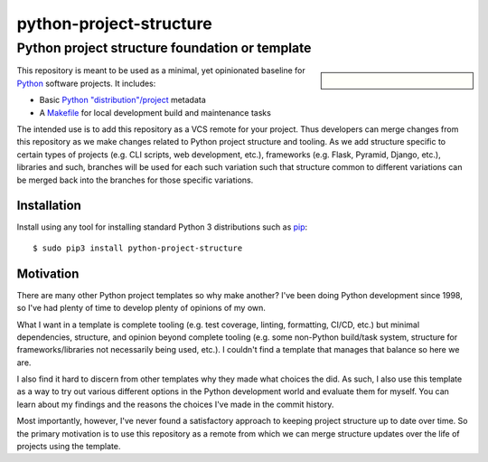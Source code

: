 ==============================================================================
python-project-structure
==============================================================================
Python project structure foundation or template
------------------------------------------------------------------------------

.. sidebar::

   .. figure:: https://img.shields.io/pypi/v/python-project-structure.svg?logo=pypi&label=PyPI&logoColor=gold
      :alt: PyPI latest release version
      :target: https://pypi.org/project/python-project-structure/
   .. figure:: https://img.shields.io/pypi/dm/python-project-structure.svg?color=blue&label=Downloads&logo=pypi&logoColor=gold
      :alt: PyPI downloads per month
      :target: https://pypi.org/project/python-project-structure/
   .. figure:: https://img.shields.io/pypi/pyversions/python-project-structure.svg?logo=python&label=Python&logoColor=gold
      :alt: PyPI Python versions
      :target: https://pypi.org/project/python-project-structure/
   .. figure:: https://img.shields.io/badge/code%20style-black-000000.svg
      :alt: Python code style
      :target: https://github.com/psf/black


This repository is meant to be used as a minimal, yet opinionated baseline for `Python`_
software projects.  It includes:

- Basic `Python "distribution"/project`_ metadata
- A `Makefile`_ for local development build and maintenance tasks

The intended use is to add this repository as a VCS remote for your project.  Thus
developers can merge changes from this repository as we make changes related to Python
project structure and tooling.  As we add structure specific to certain types of
projects (e.g. CLI scripts, web development, etc.), frameworks (e.g. Flask, Pyramid,
Django, etc.), libraries and such, branches will be used for each such variation such
that structure common to different variations can be merged back into the branches for
those specific variations.


Installation
============

Install using any tool for installing standard Python 3 distributions such as `pip`_::

  $ sudo pip3 install python-project-structure


Motivation
==========

There are many other Python project templates so why make another? I've been doing
Python development since 1998, so I've had plenty of time to develop plenty of opinions
of my own.

What I want in a template is complete tooling (e.g. test coverage, linting, formatting,
CI/CD, etc.) but minimal dependencies, structure, and opinion beyond complete tooling
(e.g. some non-Python build/task system, structure for frameworks/libraries not
necessarily being used, etc.).  I couldn't find a template that manages that balance so
here we are.

I also find it hard to discern from other templates why they made what choices the did.
As such, I also use this template as a way to try out various different options in the
Python development world and evaluate them for myself.  You can learn about my findings
and the reasons the choices I've made in the commit history.

Most importantly, however, I've never found a satisfactory approach to keeping project
structure up to date over time.  So the primary motivation is to use this repository as
a remote from which we can merge structure updates over the life of projects using the
template.


.. _Python: https://docs.python.org/3/library/logging.html
.. _Python "distribution"/project: https://docs.python.org/3/distributing/index.html
.. _pip: https://pip.pypa.io/en/stable/installing/

.. _Makefile: ./Makefile

